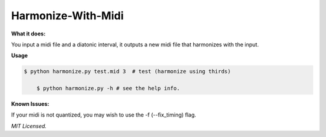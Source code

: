 **Harmonize-With-Midi**
#######################


**What it does:**

You input a midi file and a diatonic interval, it outputs a new midi file that harmonizes with the input.


**Usage**

.. code:: bash

    $ python harmonize.py test.mid 3  # test (harmonize using thirds)

	$ python harmonize.py -h # see the help info.
	
	
**Known Issues:**

If your midi is not quantized, you may wish to use the -f (--fix_timing) flag.

	
*MIT Licensed.*
